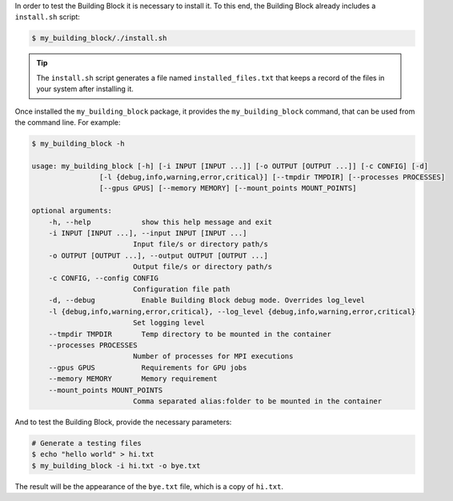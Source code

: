 In order to test the Building Block it is necessary to install it.
To this end, the Building Block already includes a ``install.sh`` script:

.. code-block:: CONSOLE

    $ my_building_block/./install.sh

.. TIP::

    The ``install.sh`` script generates a file named ``installed_files.txt``
    that keeps a record of the files in your system after installing it.


Once installed the ``my_building_block`` package, it provides the
``my_building_block`` command, that can be used from the command line.
For example:

.. code-block:: CONSOLE

  $ my_building_block -h

  usage: my_building_block [-h] [-i INPUT [INPUT ...]] [-o OUTPUT [OUTPUT ...]] [-c CONFIG] [-d]
                  [-l {debug,info,warning,error,critical}] [--tmpdir TMPDIR] [--processes PROCESSES]
                  [--gpus GPUS] [--memory MEMORY] [--mount_points MOUNT_POINTS]

  optional arguments:
      -h, --help            show this help message and exit
      -i INPUT [INPUT ...], --input INPUT [INPUT ...]
                          Input file/s or directory path/s
      -o OUTPUT [OUTPUT ...], --output OUTPUT [OUTPUT ...]
                          Output file/s or directory path/s
      -c CONFIG, --config CONFIG
                          Configuration file path
      -d, --debug           Enable Building Block debug mode. Overrides log_level
      -l {debug,info,warning,error,critical}, --log_level {debug,info,warning,error,critical}
                          Set logging level
      --tmpdir TMPDIR       Temp directory to be mounted in the container
      --processes PROCESSES
                          Number of processes for MPI executions
      --gpus GPUS           Requirements for GPU jobs
      --memory MEMORY       Memory requirement
      --mount_points MOUNT_POINTS
                          Comma separated alias:folder to be mounted in the container


And to test the Building Block, provide the necessary parameters:

.. code-block:: CONSOLE

    # Generate a testing files
    $ echo "hello world" > hi.txt
    $ my_building_block -i hi.txt -o bye.txt

The result will be the appearance of the ``bye.txt`` file, which is a copy of
``hi.txt``.
